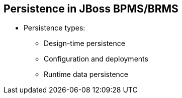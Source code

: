 :scrollbar:
:data-uri:
:noaudio:

== Persistence in JBoss BPMS/BRMS

* Persistence types:
** Design-time persistence
** Configuration and deployments
** Runtime data persistence

